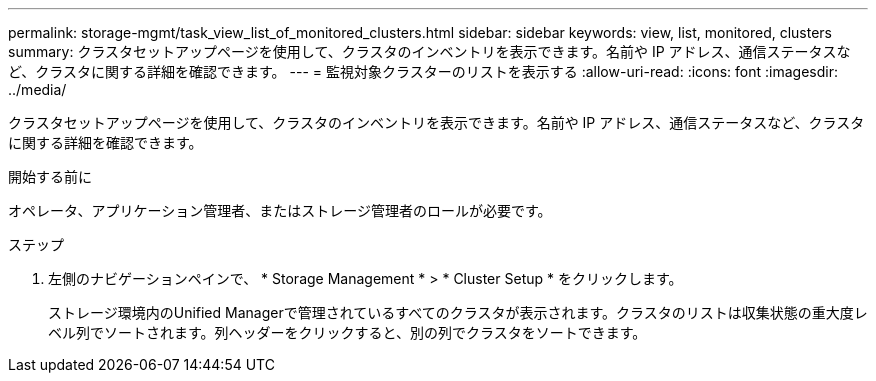 ---
permalink: storage-mgmt/task_view_list_of_monitored_clusters.html 
sidebar: sidebar 
keywords: view, list, monitored, clusters 
summary: クラスタセットアップページを使用して、クラスタのインベントリを表示できます。名前や IP アドレス、通信ステータスなど、クラスタに関する詳細を確認できます。 
---
= 監視対象クラスターのリストを表示する
:allow-uri-read: 
:icons: font
:imagesdir: ../media/


[role="lead"]
クラスタセットアップページを使用して、クラスタのインベントリを表示できます。名前や IP アドレス、通信ステータスなど、クラスタに関する詳細を確認できます。

.開始する前に
オペレータ、アプリケーション管理者、またはストレージ管理者のロールが必要です。

.ステップ
. 左側のナビゲーションペインで、 * Storage Management * > * Cluster Setup * をクリックします。
+
ストレージ環境内のUnified Managerで管理されているすべてのクラスタが表示されます。クラスタのリストは収集状態の重大度レベル列でソートされます。列ヘッダーをクリックすると、別の列でクラスタをソートできます。


